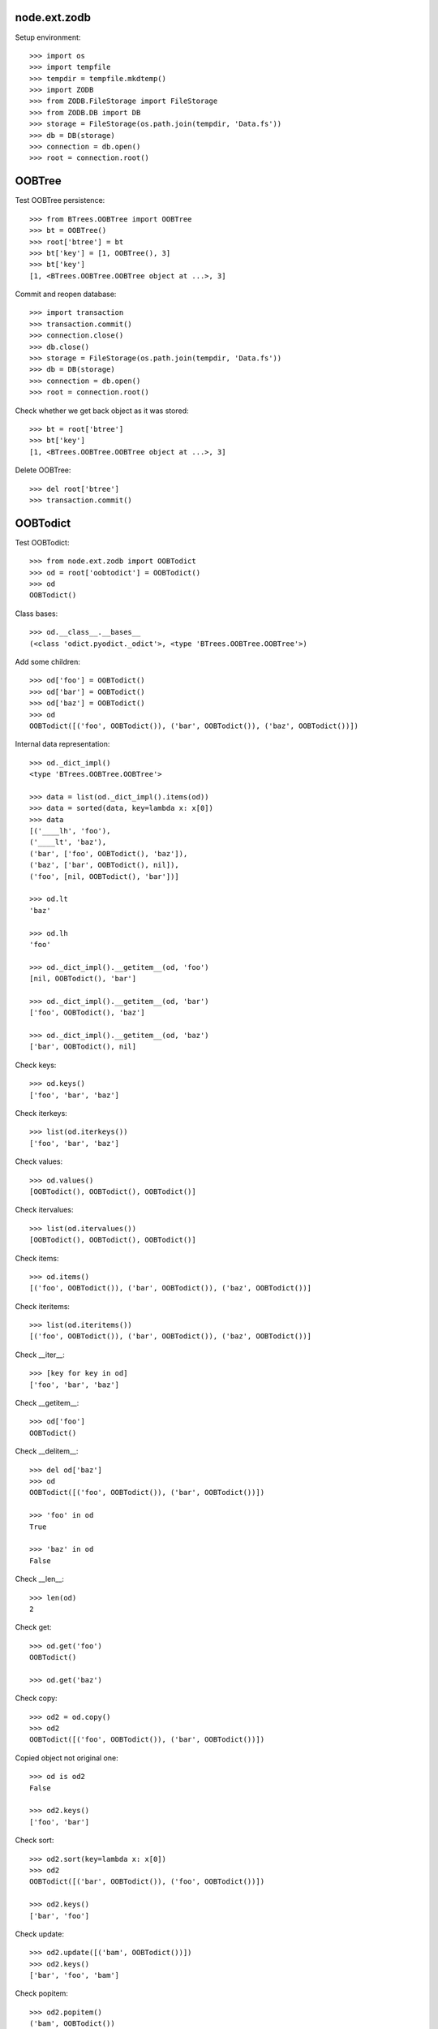 node.ext.zodb
=============

Setup environment::

    >>> import os
    >>> import tempfile
    >>> tempdir = tempfile.mkdtemp()
    >>> import ZODB
    >>> from ZODB.FileStorage import FileStorage
    >>> from ZODB.DB import DB
    >>> storage = FileStorage(os.path.join(tempdir, 'Data.fs'))
    >>> db = DB(storage)
    >>> connection = db.open()
    >>> root = connection.root()


OOBTree
=======

Test OOBTree persistence::

    >>> from BTrees.OOBTree import OOBTree
    >>> bt = OOBTree()
    >>> root['btree'] = bt
    >>> bt['key'] = [1, OOBTree(), 3]
    >>> bt['key']
    [1, <BTrees.OOBTree.OOBTree object at ...>, 3]

Commit and reopen database::

    >>> import transaction
    >>> transaction.commit()
    >>> connection.close()
    >>> db.close()
    >>> storage = FileStorage(os.path.join(tempdir, 'Data.fs'))
    >>> db = DB(storage)
    >>> connection = db.open()
    >>> root = connection.root()

Check whether we get back object as it was stored::

    >>> bt = root['btree']
    >>> bt['key']
    [1, <BTrees.OOBTree.OOBTree object at ...>, 3]

Delete OOBTree::

    >>> del root['btree']
    >>> transaction.commit()


OOBTodict
=========

Test OOBTodict::

    >>> from node.ext.zodb import OOBTodict
    >>> od = root['oobtodict'] = OOBTodict()
    >>> od
    OOBTodict()

Class bases::

    >>> od.__class__.__bases__
    (<class 'odict.pyodict._odict'>, <type 'BTrees.OOBTree.OOBTree'>)

Add some children::

    >>> od['foo'] = OOBTodict()
    >>> od['bar'] = OOBTodict()
    >>> od['baz'] = OOBTodict()
    >>> od
    OOBTodict([('foo', OOBTodict()), ('bar', OOBTodict()), ('baz', OOBTodict())])

Internal data representation::

    >>> od._dict_impl()
    <type 'BTrees.OOBTree.OOBTree'>

    >>> data = list(od._dict_impl().items(od))
    >>> data = sorted(data, key=lambda x: x[0])
    >>> data
    [('____lh', 'foo'), 
    ('____lt', 'baz'), 
    ('bar', ['foo', OOBTodict(), 'baz']), 
    ('baz', ['bar', OOBTodict(), nil]), 
    ('foo', [nil, OOBTodict(), 'bar'])]

    >>> od.lt
    'baz'

    >>> od.lh
    'foo'

    >>> od._dict_impl().__getitem__(od, 'foo')
    [nil, OOBTodict(), 'bar']

    >>> od._dict_impl().__getitem__(od, 'bar')
    ['foo', OOBTodict(), 'baz']

    >>> od._dict_impl().__getitem__(od, 'baz')
    ['bar', OOBTodict(), nil]

Check keys::

    >>> od.keys()
    ['foo', 'bar', 'baz']

Check iterkeys::

    >>> list(od.iterkeys())
    ['foo', 'bar', 'baz']

Check values::

    >>> od.values()
    [OOBTodict(), OOBTodict(), OOBTodict()]

Check itervalues::

    >>> list(od.itervalues())
    [OOBTodict(), OOBTodict(), OOBTodict()]

Check items::

    >>> od.items()
    [('foo', OOBTodict()), ('bar', OOBTodict()), ('baz', OOBTodict())]

Check iteritems::

    >>> list(od.iteritems())
    [('foo', OOBTodict()), ('bar', OOBTodict()), ('baz', OOBTodict())]

Check __iter__::

    >>> [key for key in od]
    ['foo', 'bar', 'baz']

Check __getitem__::

    >>> od['foo']
    OOBTodict()

Check __delitem__::

    >>> del od['baz']
    >>> od
    OOBTodict([('foo', OOBTodict()), ('bar', OOBTodict())])

    >>> 'foo' in od
    True

    >>> 'baz' in od
    False

Check __len__::

    >>> len(od)
    2

Check get::

    >>> od.get('foo')
    OOBTodict()

    >>> od.get('baz')

Check copy::

    >>> od2 = od.copy()
    >>> od2
    OOBTodict([('foo', OOBTodict()), ('bar', OOBTodict())])

Copied object not original one::

    >>> od is od2
    False

    >>> od2.keys()
    ['foo', 'bar']

Check sort::

    >>> od2.sort(key=lambda x: x[0])
    >>> od2
    OOBTodict([('bar', OOBTodict()), ('foo', OOBTodict())])

    >>> od2.keys()
    ['bar', 'foo']

Check update::

    >>> od2.update([('bam', OOBTodict())])
    >>> od2.keys()
    ['bar', 'foo', 'bam']

Check popitem::

    >>> od2.popitem()
    ('bam', OOBTodict())

    >>> od2.keys()
    ['bar', 'foo']

Reopen database connection and check structure::

    >>> transaction.commit()
    >>> connection.close()
    >>> db.close()
    >>> storage = FileStorage(os.path.join(tempdir, 'Data.fs'))
    >>> db = DB(storage)
    >>> connection = db.open()
    >>> root = connection.root()
    >>> root.keys()
    ['oobtodict']

    >>> od = root['oobtodict']
    >>> data = list(od._dict_impl().items(od))
    >>> data = sorted(data, key=lambda x: x[0])
    >>> data
    [('____lh', 'foo'), 
    ('____lt', 'bar'), 
    ('bar', ['foo', OOBTodict(), nil]), 
    ('foo', [nil, OOBTodict(), 'bar'])]

    >>> od.lt
    'bar'

    >>> od.lh
    'foo'

    >>> od._dict_impl().__getitem__(od, 'foo')
    [nil, OOBTodict(), 'bar']

    >>> od._dict_impl().__getitem__(od, 'bar')
    ['foo', OOBTodict(), nil]

Add attributes and reopen database connection and check structure::

    >>> od['baz'] = OOBTodict()
    >>> od['bam'] = OOBTodict()

    >>> transaction.commit()
    >>> connection.close()
    >>> db.close()
    >>> storage = FileStorage(os.path.join(tempdir, 'Data.fs'))
    >>> db = DB(storage)
    >>> connection = db.open()
    >>> root = connection.root()
    >>> od = root['oobtodict']
    >>> data = list(od._dict_impl().items(od))
    >>> data = sorted(data, key=lambda x: x[0])
    >>> data
    [('____lh', 'foo'), ('____lt', 'bam'), 
    ('bam', ['baz', OOBTodict(), nil]), 
    ('bar', ['foo', OOBTodict(), 'baz']), 
    ('baz', ['bar', OOBTodict(), 'bam']), 
    ('foo', [nil, OOBTodict(), 'bar'])]

    >>> od.keys()
    ['foo', 'bar', 'baz', 'bam']

Add and delete attributes and reopen database connection and check structure::

    >>> del od['bar']
    >>> od['cow'] = OOBTodict()
    >>> od['chick'] = OOBTodict()

    >>> transaction.commit()
    >>> connection.close()
    >>> db.close()
    >>> storage = FileStorage(os.path.join(tempdir, 'Data.fs'))
    >>> db = DB(storage)
    >>> connection = db.open()
    >>> root = connection.root()
    >>> od = root['oobtodict']
    >>> data = list(od._dict_impl().items(od))
    >>> data = sorted(data, key=lambda x: x[0])

    >>> od.keys()
    ['foo', 'baz', 'bam', 'cow', 'chick']

    >>> data
    [('____lh', 'foo'), 
    ('____lt', 'chick'), 
    ('bam', ['baz', OOBTodict(), 'cow']), 
    ('baz', ['foo', OOBTodict(), 'bam']), 
    ('chick', ['cow', OOBTodict(), nil]), 
    ('cow', ['bam', OOBTodict(), 'chick']), 
    ('foo', [nil, OOBTodict(), 'baz'])]

Delete from database::

    >>> del root['oobtodict']


ZODBNode
========

Based on PersistentDict as storage::

    >>> from node.ext.zodb import IZODBNode
    >>> from node.ext.zodb import ZODBNode
    >>> zodbnode = ZODBNode('zodbnode')
    >>> zodbnode
    <ZODBNode object 'zodbnode' at ...>

Interface check::

    >>> IZODBNode.providedBy(zodbnode)
    True

Structure check::

    >>> root[zodbnode.__name__] = zodbnode
    >>> zodbnode['child'] = ZODBNode('child')
    >>> root
    {'zodbnode': <ZODBNode object 'zodbnode' at ...>}

    >>> zodbnode.keys()
    ['child']

    >>> zodbnode.values()
    [<ZODBNode object 'child' at ...>]

    >>> zodbnode['child']
    <ZODBNode object 'child' at ...>

    >>> zodbnode.printtree()
    <class 'node.ext.zodb.ZODBNode'>: zodbnode
      <class 'node.ext.zodb.ZODBNode'>: child

    >>> root.keys()
    ['zodbnode']

Reopen database connection and check again::

    >>> transaction.commit()
    >>> connection.close()
    >>> db.close()
    >>> storage = FileStorage(os.path.join(tempdir, 'Data.fs'))
    >>> db = DB(storage)
    >>> connection = db.open()
    >>> root = connection.root()
    >>> root.keys()
    ['zodbnode']

    >>> root['zodbnode'].printtree()
    <class 'node.ext.zodb.ZODBNode'>: zodbnode
      <class 'node.ext.zodb.ZODBNode'>: child

Delete child node::

    >>> del root['zodbnode']['child']

    >>> root['zodbnode'].printtree()
    <class 'node.ext.zodb.ZODBNode'>: zodbnode

Check node attributes::

    >>> root['zodbnode'].attrs
    <ZODBNodeAttributes object '_attrs' at ...>

    >>> root['zodbnode'].attrs['foo'] = 1
    >>> root['zodbnode'].attrs['bar'] = ZODBNode()
    >>> root['zodbnode'].attrs.values()
    [1, <ZODBNode object 'bar' at ...>]

    >>> transaction.commit()

Fill root with some ZODBNodes and check memory usage::

    >>> old_size = storage.getSize()

    >>> root['largezodb'] = ZODBNode('largezodb')
    >>> for i in range(1000):
    ...     root['largezodb'][str(i)] = ZODBNode()

    >>> len(root['largezodb'])
    1000

    >>> transaction.commit()

    >>> new_size = storage.getSize()
    >>> (new_size - old_size) / 1000
    139L


OOBTNode
========

Based on OOBTree as storage::

    >>> from node.ext.zodb import OOBTNode
    >>> oobtnode = OOBTNode('oobtnode')
    >>> oobtnode
    <OOBTNode object 'oobtnode' at ...>

Interface check::

    >>> IZODBNode.providedBy(oobtnode)
    True

Structure check::

    >>> root[oobtnode.__name__] = oobtnode
    >>> oobtnode['child'] = OOBTNode('child')
    >>> sorted(root.keys())
    ['largezodb', 'oobtnode', 'zodbnode']

    >>> oobtnode.keys()
    ['child']

    >>> oobtnode.values()
    [<OOBTNode object 'child' at ...>]

    >>> oobtnode['child']
    <OOBTNode object 'child' at ...>

    >>> oobtnode.printtree()
    <class 'node.ext.zodb.OOBTNode'>: oobtnode
      <class 'node.ext.zodb.OOBTNode'>: child

    >>> oobtnode.storage
    OOBTodict([('child', <OOBTNode object 'child' at ...>)])

Reopen database connection and check again::

    >>> transaction.commit()
    >>> connection.close()
    >>> db.close()
    >>> storage = FileStorage(os.path.join(tempdir, 'Data.fs'))
    >>> db = DB(storage)
    >>> connection = db.open()
    >>> root = connection.root()
    >>> sorted(root.keys())
    ['largezodb', 'oobtnode', 'zodbnode']

    >>> oobtnode = root['oobtnode']
    >>> oobtnode.keys()
    ['child']

    >>> oobtnode.printtree()
    <class 'node.ext.zodb.OOBTNode'>: oobtnode
      <class 'node.ext.zodb.OOBTNode'>: child

    >>> oobtnode['child'].__parent__
    <OOBTNode object 'oobtnode' at ...>

Delete child node::

    >>> del oobtnode['child']
    >>> transaction.commit()

    >>> oobtnode.printtree()
    <class 'node.ext.zodb.OOBTNode'>: oobtnode

Check node attributes::

    >>> oobtnode.attrs
    <OOBTNodeAttributes object '_attrs' at ...>

    >>> oobtnode.attrs['foo'] = 1
    >>> oobtnode.attrs['bar'] = OOBTNode()
    >>> oobtnode.attrs.values()
    [1, <OOBTNode object 'bar' at ...>]

Check attribute access for node attributes::

    >>> oobtnode.attribute_access_for_attrs = True
    >>> oobtnode.attrs.foo
    1

Check whether flag has been persisted::

    >>> transaction.commit()
    >>> connection.close()
    >>> db.close()
    >>> storage = FileStorage(os.path.join(tempdir, 'Data.fs'))
    >>> db = DB(storage)
    >>> connection = db.open()
    >>> root = connection.root()

    >>> oobtnode = root['oobtnode']
    >>> oobtnode.attrs.foo
    1

    >>> oobtnode.attrs.bar
    <OOBTNode object 'bar' at ...>

    >>> oobtnode.attrs.foo = 2
    >>> oobtnode.attrs.foo
    2

    >>> oobtnode.attribute_access_for_attrs = False

Check attrs storage::

    >>> oobtnode.attrs.storage
    OOBTodict([('foo', 2), ('bar', <OOBTNode object 'bar' at ...>)])

    >>> oobtnode.attrs._storage
    OOBTodict([('foo', 2), ('bar', <OOBTNode object 'bar' at ...>)])

    >>> oobtnode.attrs.storage is oobtnode.attrs._storage
    True

    >>> transaction.commit()
    >>> connection.close()
    >>> db.close()
    >>> storage = FileStorage(os.path.join(tempdir, 'Data.fs'))
    >>> db = DB(storage)
    >>> connection = db.open()
    >>> root = connection.root()
    >>> oobtnode = root['oobtnode']
    >>> oobtnode.attribute_access_for_attrs = False
    >>> oobtnode.attrs.storage
    OOBTodict([('foo', 2), ('bar', <OOBTNode object 'bar' at ...>)])

Check internal datastructure of attrs::

    >>> storage = oobtnode.attrs.storage
    >>> storage._dict_impl()
    <type 'BTrees.OOBTree.OOBTree'>

    >>> keys = [_ for _ in storage._dict_impl().keys(storage)]
    >>> sorted(keys)
    ['____lh', '____lt', 'bar', 'foo']

values ``foo`` and ``bar`` are list tail and list head values::

    >>> values = [_ for _ in storage._dict_impl().values(storage)]
    >>> sorted(values)
    [[nil, 2, 'bar'], 
    ['foo', <OOBTNode object 'bar' at ...>, nil], 
    'bar', 
    'foo']

    >>> storage.lt
    'bar'

    >>> storage.lh
    'foo'

Add attribute, reopen database connection and check again::

    >>> oobtnode.attrs['baz'] = 'some added value'

    >>> transaction.commit()
    >>> connection.close()
    >>> db.close()
    >>> storage = FileStorage(os.path.join(tempdir, 'Data.fs'))
    >>> db = DB(storage)
    >>> connection = db.open()
    >>> root = connection.root()
    >>> oobtnode = root['oobtnode']

    >>> storage = oobtnode.attrs.storage
    >>> values = [_ for _ in storage._dict_impl().values(storage)]
    >>> sorted(values)
    [[nil, 2, 'bar'], 
    ['bar', 'some added value', nil], 
    ['foo', <OOBTNode object 'bar' at ...>, 'baz'], 
    'baz', 
    'foo']

Test copy and detach::

    >>> oobtnode['c1'] = OOBTNode()
    >>> oobtnode['c2'] = OOBTNode()
    >>> oobtnode['c3'] = OOBTNode()
    >>> oobtnode.printtree()
    <class 'node.ext.zodb.OOBTNode'>: oobtnode
      <class 'node.ext.zodb.OOBTNode'>: c1
      <class 'node.ext.zodb.OOBTNode'>: c2
      <class 'node.ext.zodb.OOBTNode'>: c3

Detach c1::

    >>> c1 = oobtnode.detach('c1')
    >>> c1
    <OOBTNode object 'c1' at ...>

    >>> oobtnode.printtree()
    <class 'node.ext.zodb.OOBTNode'>: oobtnode
      <class 'node.ext.zodb.OOBTNode'>: c2
      <class 'node.ext.zodb.OOBTNode'>: c3

Add c1 as child to c2::

    >>> oobtnode['c2'][c1.name] = c1
    >>> oobtnode.printtree()
    <class 'node.ext.zodb.OOBTNode'>: oobtnode
      <class 'node.ext.zodb.OOBTNode'>: c2
        <class 'node.ext.zodb.OOBTNode'>: c1
      <class 'node.ext.zodb.OOBTNode'>: c3

Reopen database connection and check again::

    >>> transaction.commit()
    >>> connection.close()
    >>> db.close()
    >>> storage = FileStorage(os.path.join(tempdir, 'Data.fs'))
    >>> db = DB(storage)
    >>> connection = db.open()
    >>> root = connection.root()
    >>> oobtnode = root['oobtnode']
    >>> oobtnode.printtree()
    <class 'node.ext.zodb.OOBTNode'>: oobtnode
      <class 'node.ext.zodb.OOBTNode'>: c2
        <class 'node.ext.zodb.OOBTNode'>: c1
      <class 'node.ext.zodb.OOBTNode'>: c3

Copy c1::

    >>> c1_copy = oobtnode['c2']['c1'].copy()
    >>> c1_copy is oobtnode['c2']['c1']
    False

    >>> oobtnode['c1'] = c1_copy
    >>> oobtnode.printtree()
    <class 'node.ext.zodb.OOBTNode'>: oobtnode
      <class 'node.ext.zodb.OOBTNode'>: c2
        <class 'node.ext.zodb.OOBTNode'>: c1
      <class 'node.ext.zodb.OOBTNode'>: c3
      <class 'node.ext.zodb.OOBTNode'>: c1

    >>> oobtnode['c4'] = oobtnode['c2'].copy()
    >>> oobtnode.printtree()
    <class 'node.ext.zodb.OOBTNode'>: oobtnode
      <class 'node.ext.zodb.OOBTNode'>: c2
        <class 'node.ext.zodb.OOBTNode'>: c1
      <class 'node.ext.zodb.OOBTNode'>: c3
      <class 'node.ext.zodb.OOBTNode'>: c1
      <class 'node.ext.zodb.OOBTNode'>: c4
        <class 'node.ext.zodb.OOBTNode'>: c1

    >>> oobtnode['c2']['c1'] is oobtnode['c4']['c1']
    False

    >>> oobtnode['c2']['c1'].attrs is oobtnode['c4']['c1'].attrs
    False

    >>> transaction.commit()

Swap nodes::

    >>> oobtnode.swap(oobtnode['c1'], oobtnode['c3'])
    >>> oobtnode.swap(oobtnode['c1'], oobtnode['c2'])
    >>> oobtnode.printtree()
    <class 'node.ext.zodb.OOBTNode'>: oobtnode
      <class 'node.ext.zodb.OOBTNode'>: c1
      <class 'node.ext.zodb.OOBTNode'>: c2
        <class 'node.ext.zodb.OOBTNode'>: c1
      <class 'node.ext.zodb.OOBTNode'>: c3
      <class 'node.ext.zodb.OOBTNode'>: c4
        <class 'node.ext.zodb.OOBTNode'>: c1

Calling nodes does nothing, persisting is left to transaction mechanism::

    >>> oobtnode()

Fill root with some OOBTNodes and check memory usage::

    >>> old_size = storage.getSize()

    >>> root['large'] = OOBTNode()
    >>> for i in range(1000):
    ...     root['large'][str(i)] = OOBTNode()

    >>> len(root['large'])
    1000

    >>> transaction.commit()

    >>> new_size = storage.getSize()
    >>> (new_size - old_size) / 1000
    136L


Utils
=====

Test ``volatile_property``::

    >>> from node.ext.zodb import volatile_property
    >>> class PropTest(object):
    ...     @volatile_property
    ...     def foo(self):
    ...         return 'foo'

    >>> inst = PropTest()
    >>> 'foo' in dir(inst)
    True

    >>> '_v_foo' in dir(inst)
    False

    >>> inst.foo
    'foo'

    >>> '_v_foo' in dir(inst)
    True

    >>> inst._v_foo
    'foo'

    >>> inst._v_foo is inst.foo
    True

Check odict consistency::

    >>> from odict.pyodict import _nil
    >>> from node.ext.zodb.utils import check_odict_consistency

    >>> od = OOBTodict()
    >>> od['foo'] = 'foo'
    >>> od['bar'] = 'bar'
    >>> od['baz'] = 'baz'

Ignore key callback for OOBTree odicts needs to ignore keys starting with
four underscores since these entries define the object attributes::

    >>> ignore_key = lambda x: x.startswith('____')
    >>> check_odict_consistency(od, ignore_key=ignore_key)

Check if ``_nil`` marker set irregulary::

    >>> dict_impl = od._dict_impl()
    >>> dict_impl.__setitem__(od, 'bam', ['foo', 'bam', _nil])
    >>> od.keys()
    ['foo', 'bar', 'baz']

    >>> sorted([_ for _ in dict_impl.keys(od)])
    ['____lh', '____lt', 'bam', 'bar', 'baz', 'foo']

    >>> check_odict_consistency(od, ignore_key=ignore_key)
    Traceback (most recent call last):
      ...
    UnexpextedEndOfList: Unexpected ``_nil`` pointer found in double linked 
    list. Resulting key count does not match:  4 != 3

Manually sanitize odict::

    >>> dict_impl.__delitem__(od, 'bam')
    >>> check_odict_consistency(od, ignore_key=ignore_key)

Check whether double linked list contains inexistent key::

    >>> dict_impl.__setitem__(od, 'foo', [_nil, 'foo', 'inexistent'])
    >>> check_odict_consistency(od, ignore_key=ignore_key)
    Traceback (most recent call last):
      ...
    ListReferenceInconsistency: Double linked list contains a reference 
    to a non existing dict entry: 'inexistent' not in ['bar', 'baz', 'foo']

Manually sanitize odict::

    >>> dict_impl.__setitem__(od, 'foo', [_nil, 'foo', 'bar'])
    >>> check_odict_consistency(od, ignore_key=ignore_key)

Check broken list head::

    >>> od.lh = 'inexistent'
    >>> check_odict_consistency(od, ignore_key=ignore_key)
    Traceback (most recent call last):
      ...
    ListHeadInconsistency: List head contains a reference to a non existing 
    dict entry: 'inexistent' not in ['bar', 'baz', 'foo']

Manually sanitize odict::

    >>> od.lh = 'foo'
    >>> check_odict_consistency(od, ignore_key=ignore_key)

Check broken list tail::

    >>> od.lt = 'inexistent'
    >>> check_odict_consistency(od, ignore_key=ignore_key)
    Traceback (most recent call last):
      ...
    ListTailInconsistency: List tail contains a reference to a non existing 
    dict entry: 'inexistent' not in ['bar', 'baz', 'foo']

Manually sanitize odict::

    >>> od.lt = 'baz'
    >>> check_odict_consistency(od, ignore_key=ignore_key)

Reset odict::

    >>> od.lh = 'inexistent'
    >>> od.lt = 'baz'
    >>> dict_impl.__setitem__(od, 'foo', ['123', 'foo', 'bar'])
    >>> dict_impl.__setitem__(od, '123', [_nil, 'foo', _nil])

    >>> from node.ext.zodb.utils import reset_odict
    >>> reset_odict(od, ignore_key=ignore_key)

    >>> od.lh
    '123'

    >>> od.lt
    'foo'

    >>> od
    OOBTodict([('123', 'foo'), ('bar', 'bar'), ('baz', 'baz'), ('foo', 'foo')])

    >>> check_odict_consistency(od, ignore_key=ignore_key)

Cleanup test environment::

    >>> connection.close()
    >>> db.close()
    >>> import shutil
    >>> shutil.rmtree(tempdir)
